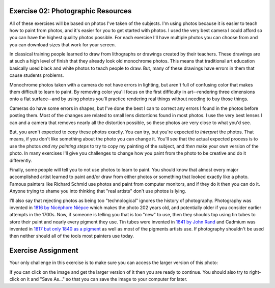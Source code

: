 Exercise 02: Photographic Resources
===================================

All of these exercises will be based on photos I've taken of the subjects.  I'm using photos because it is easier to teach how to paint from photos, and it's easier for you to get started with photos.  I used the very best camera I could afford so you can have the highest quality photos possible.  For each exercise I'll have multiple photos you can choose from and you can download sizes that work for your screen.

In classical training people learned to draw from lithographs or drawings created by their teachers.  These drawings are at such a high level of finish that they already look old monochrome photos.  This means that traditional art education basically used black and white photos to teach people to draw.  But, many of these drawings have errors in them that cause students problems.

Monochrome photos taken with a camera do not have errors in lighting, but aren't full of confusing color that makes them difficult to learn to paint.  By removing color you'll focus on the first difficulty in art--rendering three dimensions onto a flat surface--and by using photos you'll practice rendering real things without needing to buy those things.

Cameras do have some errors in shapes, but I've done the best I can to correct any errors I found in the photos before posting them.  Most of the changes are related to small lens distortions found in most photos.  I use the very best lenses I can and a camera that removes nearly all the distortion possible, so these photos are very close to what you'd see.

But, you aren't expected to *copy* these photos exactly.  You can try, but you're expected to *interpret* the photos.  That means, if you don't like something about the photo you can change it.  You'll see that the actual expected process is to use the photos *and my painting steps* to try to copy my painting of the subject, and *then* make your own version of the photo.  In many exercises I'll give you challenges to change how you paint from the photo to be creative and do it differently.

Finally, some people will tell you to not use photos to learn to paint.  You should know that almost every major accomplished artist learned to paint and/or draw from either photos or something that looked exactly like a photo.  Famous painters like Richard Schmid use photos and paint from computer monitors, and if they do it then you can do it.  Anyone trying to shame you into thinking that "real artists" don't use photos is lying.

I'll also say that rejecting photos as being too "technological" ignores the history of photography.  Photography was invented in `1816 by Nicéphore Niépce <https://en.wikipedia.org/wiki/History_of_photography#1816_to_1833:_Niépce's_earliest_fixed_images>`_ which makes the photo 202 years old, and potentially older if you consider earlier attempts in the 1700s.  Now, if someone is telling you that is too "new" to use, then they shoulds top using tin tubes to store their paint and nearly every pigment they use.  Tin tubes were invented in `1841 by John Rand <https://en.wikipedia.org/wiki/John_Goffe_Rand>`_ and Cadmium was invented in `1817 but only 1840 as a pigment <https://en.wikipedia.org/wiki/Cadmium>`_ as well as most of the pigments artists use.  If photography shouldn't be used then neither should all of the tools most painters use today.


Exercise Assignment
===================

Your only challenge in this exercise is to make sure you can access the larger version of this photo:

.. image:: https://s3.amazonaws.com/photos.learnartthehardway.com/basic_shapes/thumb/cube_gray_on_black.JPG
    :target: https://s3.amazonaws.com/photos.learnartthehardway.com/basic_shapes/large/cube_gray_on_black.JPG

If you can click on the image and get the larger version of it then you are ready to continue.  You should also try to right-click on it and "Save As..." so that you can save the image to your computer for later.



